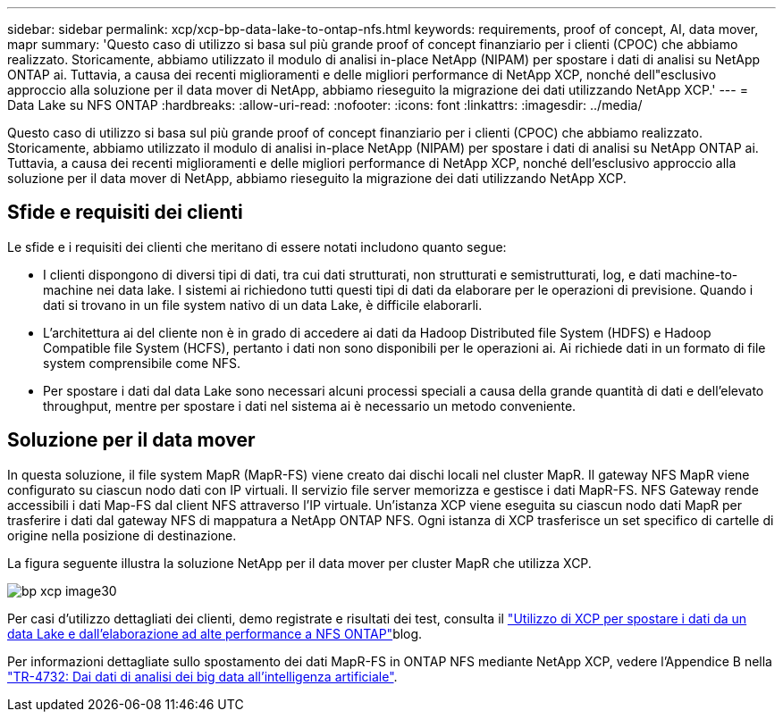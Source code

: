 ---
sidebar: sidebar 
permalink: xcp/xcp-bp-data-lake-to-ontap-nfs.html 
keywords: requirements, proof of concept, AI, data mover, mapr 
summary: 'Questo caso di utilizzo si basa sul più grande proof of concept finanziario per i clienti (CPOC) che abbiamo realizzato. Storicamente, abbiamo utilizzato il modulo di analisi in-place NetApp (NIPAM) per spostare i dati di analisi su NetApp ONTAP ai. Tuttavia, a causa dei recenti miglioramenti e delle migliori performance di NetApp XCP, nonché dell"esclusivo approccio alla soluzione per il data mover di NetApp, abbiamo rieseguito la migrazione dei dati utilizzando NetApp XCP.' 
---
= Data Lake su NFS ONTAP
:hardbreaks:
:allow-uri-read: 
:nofooter: 
:icons: font
:linkattrs: 
:imagesdir: ../media/


[role="lead"]
Questo caso di utilizzo si basa sul più grande proof of concept finanziario per i clienti (CPOC) che abbiamo realizzato. Storicamente, abbiamo utilizzato il modulo di analisi in-place NetApp (NIPAM) per spostare i dati di analisi su NetApp ONTAP ai. Tuttavia, a causa dei recenti miglioramenti e delle migliori performance di NetApp XCP, nonché dell'esclusivo approccio alla soluzione per il data mover di NetApp, abbiamo rieseguito la migrazione dei dati utilizzando NetApp XCP.



== Sfide e requisiti dei clienti

Le sfide e i requisiti dei clienti che meritano di essere notati includono quanto segue:

* I clienti dispongono di diversi tipi di dati, tra cui dati strutturati, non strutturati e semistrutturati, log, e dati machine-to-machine nei data lake. I sistemi ai richiedono tutti questi tipi di dati da elaborare per le operazioni di previsione. Quando i dati si trovano in un file system nativo di un data Lake, è difficile elaborarli.
* L'architettura ai del cliente non è in grado di accedere ai dati da Hadoop Distributed file System (HDFS) e Hadoop Compatible file System (HCFS), pertanto i dati non sono disponibili per le operazioni ai. Ai richiede dati in un formato di file system comprensibile come NFS.
* Per spostare i dati dal data Lake sono necessari alcuni processi speciali a causa della grande quantità di dati e dell'elevato throughput, mentre per spostare i dati nel sistema ai è necessario un metodo conveniente.




== Soluzione per il data mover

In questa soluzione, il file system MapR (MapR-FS) viene creato dai dischi locali nel cluster MapR. Il gateway NFS MapR viene configurato su ciascun nodo dati con IP virtuali. Il servizio file server memorizza e gestisce i dati MapR-FS. NFS Gateway rende accessibili i dati Map-FS dal client NFS attraverso l'IP virtuale. Un'istanza XCP viene eseguita su ciascun nodo dati MapR per trasferire i dati dal gateway NFS di mappatura a NetApp ONTAP NFS. Ogni istanza di XCP trasferisce un set specifico di cartelle di origine nella posizione di destinazione.

La figura seguente illustra la soluzione NetApp per il data mover per cluster MapR che utilizza XCP.

image::xcp-bp_image30.png[bp xcp image30]

Per casi d'utilizzo dettagliati dei clienti, demo registrate e risultati dei test, consulta il link:https://blog.netapp.com/data-migration-xcp["Utilizzo di XCP per spostare i dati da un data Lake e dall'elaborazione ad alte performance a NFS ONTAP"^]blog.

Per informazioni dettagliate sullo spostamento dei dati MapR-FS in ONTAP NFS mediante NetApp XCP, vedere l'Appendice B nella link:../data-analytics/bda-ai-introduction.html["TR-4732: Dai dati di analisi dei big data all'intelligenza artificiale"^].
